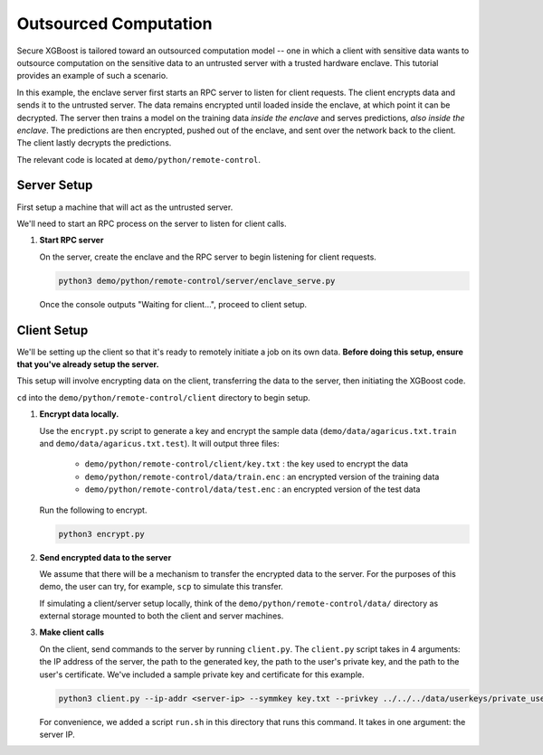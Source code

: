######################
Outsourced Computation
######################

Secure XGBoost is tailored toward an outsourced computation model -- one in which a client with sensitive data wants to outsource computation on the sensitive data to an untrusted server with a trusted hardware enclave. This tutorial provides an example of such a scenario. 

In this example, the enclave server first starts an RPC server to listen for client requests. The client encrypts data and sends it to the untrusted server. The data remains encrypted until loaded inside the enclave, at which point it can be decrypted. The server then trains a model on the training data *inside the enclave* and serves predictions, *also inside the enclave*. The predictions are then encrypted, pushed out of the enclave, and sent over the network back to the client. The client lastly decrypts the predictions.

The relevant code is located at ``demo/python/remote-control``.

************
Server Setup
************

First setup a machine that will act as the untrusted server. 

We'll need to start an RPC process on the server to listen for client calls. 


1. **Start RPC server**

   On the server, create the enclave and the RPC server to begin listening for client requests.

   .. code-block:: bash

      python3 demo/python/remote-control/server/enclave_serve.py


   Once the console outputs "Waiting for client...", proceed to client setup.

************
Client Setup
************

We'll be setting up the client so that it's ready to remotely initiate a job on its own data. **Before doing this setup, ensure that you've already setup the server.**

This setup will involve encrypting data on the client, transferring the data to the server, then initiating the XGBoost code. 

``cd`` into the ``demo/python/remote-control/client`` directory to begin setup.

1. **Encrypt data locally.**

   Use the ``encrypt.py`` script to generate a key and encrypt the sample data (``demo/data/agaricus.txt.train`` and ``demo/data/agaricus.txt.test``). It will output three files: 

      * ``demo/python/remote-control/client/key.txt`` : the key used to encrypt the data

      * ``demo/python/remote-control/data/train.enc`` : an encrypted version of the training data

      * ``demo/python/remote-control/data/test.enc``  : an encrypted version of the test data

   Run the following to encrypt.

   .. code-block:: bash

      python3 encrypt.py


2. **Send encrypted data to the server**

   We assume that there will be a mechanism to transfer the encrypted data to the server. For the purposes of this demo, the user can try, for example, ``scp`` to simulate this transfer. 

   If simulating a client/server setup locally, think of the ``demo/python/remote-control/data/`` directory as external storage mounted to both the client and server machines. 


3. **Make client calls**

   On the client, send commands to the server by running ``client.py``. The ``client.py`` script takes in 4 arguments: the IP address of the server, the path to the generated key, the path to the user's private key, and the path to the user's certificate. We've included a sample private key and certificate for this example.

   .. code-block:: bash

      python3 client.py --ip-addr <server-ip> --symmkey key.txt --privkey ../../../data/userkeys/private_user_1.pem --cert ../../../data/usercrts/user1.crt

   For convenience, we added a script ``run.sh`` in this directory that runs this command. It takes in one argument: the server IP. 
